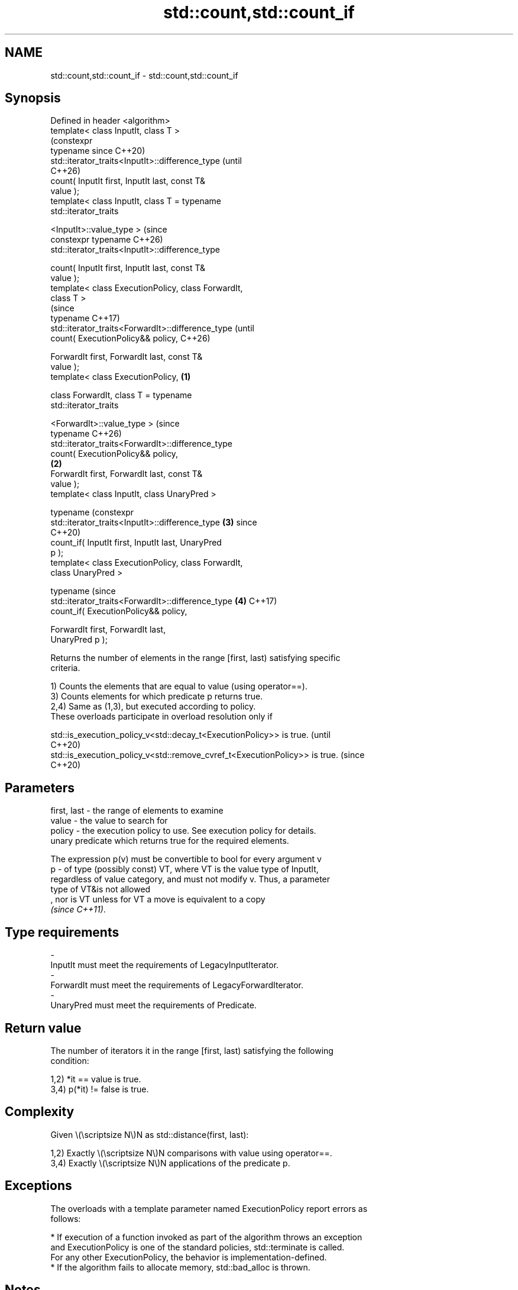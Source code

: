 .TH std::count,std::count_if 3 "2024.06.10" "http://cppreference.com" "C++ Standard Libary"
.SH NAME
std::count,std::count_if \- std::count,std::count_if

.SH Synopsis
   Defined in header <algorithm>
   template< class InputIt, class T >
                                                                (constexpr
   typename                                                     since C++20)
   std::iterator_traits<InputIt>::difference_type               (until
                                                                C++26)
       count( InputIt first, InputIt last, const T&
   value );
   template< class InputIt, class T = typename
   std::iterator_traits


    <InputIt>::value_type >                                     (since
   constexpr typename                                           C++26)
   std::iterator_traits<InputIt>::difference_type

       count( InputIt first, InputIt last, const T&
   value );
   template< class ExecutionPolicy, class ForwardIt,
   class T >
                                                                             (since
   typename                                                                  C++17)
   std::iterator_traits<ForwardIt>::difference_type                          (until
       count( ExecutionPolicy&& policy,                                      C++26)

              ForwardIt first, ForwardIt last, const T&
   value );
   template< class ExecutionPolicy,                     \fB(1)\fP

             class ForwardIt, class T = typename
   std::iterator_traits

    <ForwardIt>::value_type >                                                (since
   typename                                                                  C++26)
   std::iterator_traits<ForwardIt>::difference_type
       count( ExecutionPolicy&& policy,
                                                            \fB(2)\fP
              ForwardIt first, ForwardIt last, const T&
   value );
   template< class InputIt, class UnaryPred >

   typename                                                                  (constexpr
   std::iterator_traits<InputIt>::difference_type               \fB(3)\fP          since
                                                                             C++20)
       count_if( InputIt first, InputIt last, UnaryPred
   p );
   template< class ExecutionPolicy, class ForwardIt,
   class UnaryPred >

   typename                                                                  (since
   std::iterator_traits<ForwardIt>::difference_type             \fB(4)\fP          C++17)
       count_if( ExecutionPolicy&& policy,

                 ForwardIt first, ForwardIt last,
   UnaryPred p );

   Returns the number of elements in the range [first, last) satisfying specific
   criteria.

   1) Counts the elements that are equal to value (using operator==).
   3) Counts elements for which predicate p returns true.
   2,4) Same as (1,3), but executed according to policy.
   These overloads participate in overload resolution only if

   std::is_execution_policy_v<std::decay_t<ExecutionPolicy>> is true.        (until
                                                                             C++20)
   std::is_execution_policy_v<std::remove_cvref_t<ExecutionPolicy>> is true. (since
                                                                             C++20)

.SH Parameters

   first, last - the range of elements to examine
   value       - the value to search for
   policy      - the execution policy to use. See execution policy for details.
                 unary predicate which returns true for the required elements.

                 The expression p(v) must be convertible to bool for every argument v
   p           - of type (possibly const) VT, where VT is the value type of InputIt,
                 regardless of value category, and must not modify v. Thus, a parameter
                 type of VT&is not allowed
                 , nor is VT unless for VT a move is equivalent to a copy
                 \fI(since C++11)\fP.
.SH Type requirements
   -
   InputIt must meet the requirements of LegacyInputIterator.
   -
   ForwardIt must meet the requirements of LegacyForwardIterator.
   -
   UnaryPred must meet the requirements of Predicate.

.SH Return value

   The number of iterators it in the range [first, last) satisfying the following
   condition:

   1,2) *it == value is true.
   3,4) p(*it) != false is true.

.SH Complexity

   Given \\(\\scriptsize N\\)N as std::distance(first, last):

   1,2) Exactly \\(\\scriptsize N\\)N comparisons with value using operator==.
   3,4) Exactly \\(\\scriptsize N\\)N applications of the predicate p.

.SH Exceptions

   The overloads with a template parameter named ExecutionPolicy report errors as
   follows:

     * If execution of a function invoked as part of the algorithm throws an exception
       and ExecutionPolicy is one of the standard policies, std::terminate is called.
       For any other ExecutionPolicy, the behavior is implementation-defined.
     * If the algorithm fails to allocate memory, std::bad_alloc is thrown.

.SH Notes

   For the number of elements in the range [first, last) without any additional
   criteria, see std::distance.

             Feature-test macro           Value    Std              Feature
   __cpp_lib_algorithm_default_value_type 202403 (C++26) List-initialization for
                                                         algorithms (1,2)

.SH Possible implementation

   See also the implementations of count in libstdc++ and libc++.

   See also the implementations of count_if in libstdc++ and libc++.

                                           count
   template<class InputIt, class T = typename std::iterator_traits<InputIt>::value_type>
   typename std::iterator_traits<InputIt>::difference_type
       count(InputIt first, InputIt last, const T& value)
   {
       typename std::iterator_traits<InputIt>::difference_type ret = 0;
       for (; first != last; ++first)
           if (*first == value)
               ++ret;
       return ret;
   }
                                         count_if
   template<class InputIt, class UnaryPred>
   typename std::iterator_traits<InputIt>::difference_type
       count_if(InputIt first, InputIt last, UnaryPred p)
   {
       typename std::iterator_traits<InputIt>::difference_type ret = 0;
       for (; first != last; ++first)
           if (p(*first))
               ++ret;
       return ret;
   }

.SH Example


// Run this code

 #include <algorithm>
 #include <array>
 #include <cassert>
 #include <complex>
 #include <iostream>
 #include <iterator>

 int main()
 {
     constexpr std::array v{1, 2, 3, 4, 4, 3, 7, 8, 9, 10};
     std::cout << "v: ";
     std::copy(v.cbegin(), v.cend(), std::ostream_iterator<int>(std::cout, " "));
     std::cout << '\\n';

     // Determine how many integers match a target value.
     for (const int target : {3, 4, 5})
     {
         const int num_items = std::count(v.cbegin(), v.cend(), target);
         std::cout << "number: " << target << ", count: " << num_items << '\\n';
     }

     // Use a lambda expression to count elements divisible by 4.
     int count_div4 = std::count_if(v.begin(), v.end(), [](int i) { return i % 4 == 0; });
     std::cout << "numbers divisible by four: " << count_div4 << '\\n';

     // A simplified version of `distance` with O(N) complexity:
     auto distance = [](auto first, auto last)
     {
         return std::count_if(first, last, [](auto) { return true; });
     };
     static_assert(distance(v.begin(), v.end()) == 10);

     std::array<std::complex<double>, 3> nums{{{4, 2}, {1, 3}, {4, 2}}};
     #ifdef __cpp_lib_algorithm_default_value_type
         // T gets deduced making list-initialization possible
         auto c = std::count(nums.cbegin(), nums.cend(), {4, 2});
     #else
         auto c = std::count(nums.cbegin(), nums.cend(), std::complex<double>{4, 2});
     #endif
     assert(c == 2);
 }

.SH Output:

 v: 1 2 3 4 4 3 7 8 9 10
 number: 3, count: 2
 number: 4, count: 2
 number: 5, count: 0
 numbers divisible by four: 3

   Defect reports

   The following behavior-changing defect reports were applied retroactively to
   previously published C++ standards.

     DR    Applied to           Behavior as published              Correct behavior
                      T was required to be EqualityComparable,
   LWG 283 C++98      but                                       removed the requirement
                      the value type of InputIt is not always T

.SH See also

   distance         returns the distance between two iterators
                    \fI(function template)\fP
   ranges::count
   ranges::count_if returns the number of elements satisfying specific criteria
   (C++20)          (niebloid)
   (C++20)
